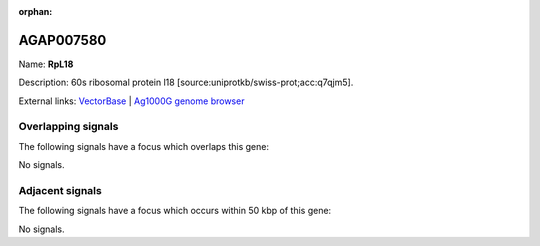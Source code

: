 :orphan:

AGAP007580
=============



Name: **RpL18**

Description: 60s ribosomal protein l18 [source:uniprotkb/swiss-prot;acc:q7qjm5].

External links:
`VectorBase <https://www.vectorbase.org/Anopheles_gambiae/Gene/Summary?g=AGAP007580>`_ |
`Ag1000G genome browser <https://www.malariagen.net/apps/ag1000g/phase1-AR3/index.html?genome_region=2L:47803285-47804548#genomebrowser>`_

Overlapping signals
-------------------

The following signals have a focus which overlaps this gene:



No signals.



Adjacent signals
----------------

The following signals have a focus which occurs within 50 kbp of this gene:



No signals.


